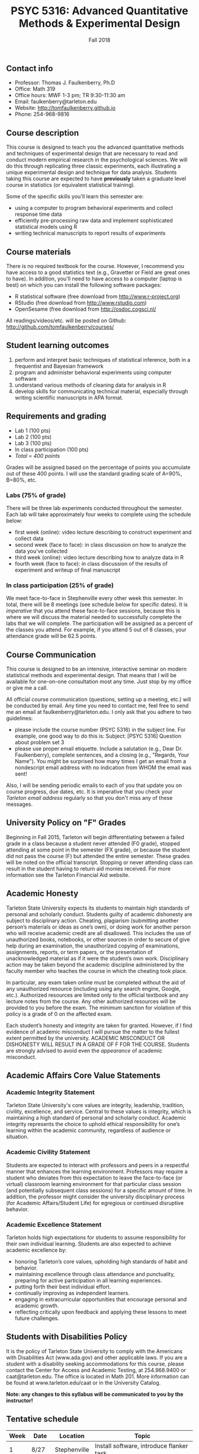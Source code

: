 #+TITLE: PSYC 5316: Advanced Quantitative Methods & Experimental Design
#+AUTHOR: 
#+DATE: Fall 2018
#+OPTIONS: toc:nil
#+OPTIONS: num:nil
#+LATEX_CLASS: article
#+LATEX_CLASS_OPTIONS: [10pt]
#+LATEX_HEADER: \usepackage[left=1in,right=1in,bottom=1in,top=1in]{geometry}
#+LATEX_HEADER: \setlength{\parindent}{0pt}
#+LATEX_HEADER: \setlength{\parskip}{2mm}

** Contact info
- Professor: Thomas J. Faulkenberry, Ph.D
- Office: Math 319
- Office hours: MWF 1-3 pm; TR 9:30-11:30 am
- Email: faulkenberry@tarleton.edu
- Website: [[http://tomfaulkenberry.github.io]]
- Phone: 254-968-9816
  
** Course description

This course is designed to teach you the advanced quantitative methods and techniques of experimental design that are necessary to read and conduct modern empirical research in the psychological sciences. We will do this through replicating three classic experiments, each illustrating a unique experimental design and technique for data analysis.  Students taking this course are expected to have *previously* taken a graduate level course in statistics (or equivalent statistical training). 

Some of the specific skills you'll learn this semester are:
- using a computer to program behavioral experiments and collect response time data 
- efficiently pre-processing raw data and implement sophisticated statistical models using R
- writing technical manuscripts to report results of experiments

** Course materials

There is no required textbook for the course. However, I recommend you have access to a good statistics text (e.g., Gravetter or Field are great ones to have).  In addition, you'll need to have access to a computer (laptop is best) on which you can install the following software packages:

- R statistical software (free download from [[http://www.r-project.org][http://www.r-project.org]])
- RStudio (free download from [[http://www.rstudio.com][http://www.rstudio.com]])
- OpenSesame (free download from http://osdoc.cogsci.nl/

All readings/videos/etc. will be posted on Github: http://github.com/tomfaulkenberry/courses/

** Student learning outcomes
   
1. perform and interpret basic techniques of statistical inference, both in a frequentist and Bayesian framework
2. program and administer behavioral experiments using computer software
3. understand various methods of cleaning data for analysis in R
4. develop skills for communicating technical material, especially through writing scientific manuscripts in APA format.

** Requirements and grading

- Lab 1 (100 pts)
- Lab 2 (100 pts)
- Lab 3 (100 pts)
- In class participation (100 pts)
- /Total = 400 points/

Grades will be assigned based on the percentage of points you accumulate out of these 400 points.  I will use the standard grading scale of A=90%, B=80%, etc.

*** Labs (75% of grade)
There will be three lab experiments conducted throughout the semester.  Each lab will take approximately four weeks to complete using the schedule below:

- first week (online): video lecture describing to construct experiment and collect data
- second week (face to face): in class discussion on how to analyze the data you've collected
- third week (online): video lecture describing how to analyze data in R
- fourth week (face to face): in class discussion of the results of experiment and writeup of final manuscript

*** In class participation (25% of grade)

We meet face-to-face in Stephenville every other week this semester.  In total, there will be 8 meetings (see schedule below for specific dates).  It is /imperative/ that you attend these face-to-face sessions, because this is where we will discuss the material needed to successfully complete the labs that we will complete.  The participation will be assigned as a percent of the classes you attend. For example, if you attend 5 out of 8 classes, your attendance grade will be 62.5 points.

** Course Communication

This course is designed to be an intensive, interactive seminar on modern statistical methods and experimental design.  That means that I will be available for one-on-one consultation most any time.  Just stop by my office or give me a call.

All official course communication (questions, setting up a meeting, etc.) will be conducted by email.  Any time you need to contact me, feel free to send me an email at faulkenberry@tarleton.edu.  I only ask that you adhere to two guidelines:
  - please include the course number (PSYC 5316) in the subject line.  For example, one good way to do this is:  Subject: [PSYC 5316] Question about problem set 3
  - please use proper email etiquette.  Include a salutation (e.g., Dear Dr. Faulkenberry), complete sentences, and a closing (e.g., "Regards, Your Name").  You might be surprised how many times I get an email from a nondescript email address with no indication from WHOM the email was sent!

Also, I will be sending periodic emails to each of you that update you on course progress, due dates, etc.  It is imperative that you check your /Tarleton email address/ regularly so that you don't miss any of these messages.

** University Policy on "F" Grades
Beginning in Fall 2015, Tarleton will begin differentiating between a failed grade in a class because a student never attended (F0 grade), stopped attending at some point in the semester (FX grade), or because the student did not pass the course (F) but attended the entire semester. These grades will be noted on the official transcript. Stopping or never attending class can result in the student having to return aid monies received.  For more information see the Tarleton Financial Aid website.

** Academic Honesty

Tarleton State University expects its students to maintain high standards of personal and scholarly conduct. Students guilty of academic dishonesty are subject to disciplinary action. Cheating, plagiarism (submitting another person’s materials or ideas as one’s own), or doing work for another person who will receive academic credit are all disallowed. This includes the use of unauthorized books, notebooks, or other sources in order to secure of give help during an examination, the unauthorized copying of examinations, assignments, reports, or term papers, or the presentation of unacknowledged material as if it were the student’s own work. Disciplinary action may be taken beyond the academic discipline administered by the faculty member who teaches the course in which the cheating took place.

In particular, any exam taken online must be completed without the aid of any unauthorized resource (including using any search engine, Google, etc.).  Authorized resources are limited only to the official textbook and any lecture notes from the course.  Any other authorized resources will be provided to you before the exam.  The minimum sanction for violation of this policy is a grade of 0 on the affected exam.

Each student’s honesty and integrity are taken for granted. However, if I find evidence of academic misconduct I will pursue the matter to the fullest extent permitted by the university. ACADEMIC MISCONDUCT OR DISHONESTY WILL RESULT IN A GRADE OF F FOR THE COURSE.  Students are strongly advised to avoid even the /appearance/ of academic misconduct. 

** Academic Affairs Core Value Statements

*** Academic Integrity Statement
Tarleton State University's core values are integrity, leadership, tradition, civility, excellence, and service.  Central to these values is integrity, which is maintaining a high standard of personal and scholarly conduct.  Academic integrity represents the choice to uphold ethical responsibility for one’s learning within the academic community, regardless of audience or situation.

*** Academic Civility Statement 
Students are expected to interact with professors and peers in a respectful manner that enhances the learning environment. Professors may require a student who deviates from this expectation to leave the face-to-face (or virtual) classroom learning environment for that particular class session (and potentially subsequent class sessions) for a specific amount of time. In addition, the professor might consider the university disciplinary process (for Academic Affairs/Student Life) for egregious or continued disruptive behavior.

*** Academic Excellence Statement
Tarleton holds high expectations for students to assume responsibility for their own individual learning. Students are also expected to achieve academic excellence by:
- honoring Tarleton’s core values, upholding high standards of habit and behavior.
- maintaining excellence through class attendance and punctuality, preparing for active participation in all learning experiences. 
- putting forth their best individual effort.
- continually improving as independent learners.
- engaging in extracurricular opportunities that encourage personal and academic growth.
- reflecting critically upon feedback and applying these lessons to meet future challenges.

** Students with Disabilities Policy

It is the policy of Tarleton State University to comply with the Americans with Disabilities  Act (www.ada.gov) and other applicable laws.  If you are a student with a disability seeking accommodations for this course, please contact the Center for Access and Academic Testing, at 254.968.9400 or caat@tarleton.edu. The office is located in Math 201. More information can be found at www.tarleton.edu/caat or in the University Catalog.​
 
*Note:  any changes to this syllabus will be communicated to you by the instructor!*
 
** Tentative schedule

| Week | Date  | Location     | Topic                                                                      |
|------+-------+--------------+----------------------------------------------------------------------------|
|    1 | 8/27  | Stephenville | Install software, introduce flanker task                                   |
|    2 | 9/3   | online       | Video lecture: programming flanker task and collect data                   |
|    3 | 9/10  | Stephenville | Discussion: stats background on repeated measures designs                  |
|    4 | 9/17  | online       | Video lecture: analyzing flanker task data in R                            |
|    5 | 9/24  | Stephenville | Discussion: results of flanker task & final manuscript                     |
|    6 | 10/1  | online       | Video lecture: programming Sternberg memory scanning task and collect data |
|    7 | 10/8  | Stephenville | Discussion: stats background on linear modeling                            |
|    8 | 10/15 | online       | Video lecture: analyzing Sternberg data in R                               |
|    9 | 10/22 | Stephenville | Discussion: results of Sternberg task & final manuscript                   |
|   10 | 10/29 | online       | Video lecture: programming mental arithmetic task and collect data         |
|   11 | 11/5  | Stephenville | Discussion: stats background on factorial designs                          |
|   12 | 11/12 | online       | Video lecture: analyzing mental arithmetic data in R                       |
|   13 | 11/19 | Stephenville | Discussion: results of mental arithmetic task & final manuscript           |
|   14 | 11/26 | online       | TBA                                                                        |
|   15 | 12/3  | Stephenville | Wrap up                                                                    |
